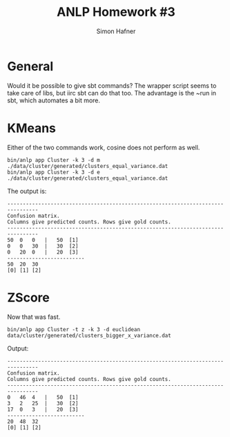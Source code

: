 #+AUTHOR: Simon Hafner
#+TITLE: ANLP Homework #3

* General
  Would it be possible to give sbt commands? The wrapper script seems
  to take care of libs, but iirc sbt can do that too. The advantage is
  the ~run in sbt, which automates a bit more.

* KMeans
  Either of the two commands work, cosine does not perform as well.
#+BEGIN_EXAMPLE
bin/anlp app Cluster -k 3 -d m ./data/cluster/generated/clusters_equal_variance.dat 
bin/anlp app Cluster -k 3 -d e ./data/cluster/generated/clusters_equal_variance.dat 
#+END_EXAMPLE

  The output is:

#+BEGIN_EXAMPLE
--------------------------------------------------------------------------------
Confusion matrix.
Columns give predicted counts. Rows give gold counts.
--------------------------------------------------------------------------------
50	0	0	|	50	[1]
0	0	30	|	30	[2]
0	20	0	|	20	[3]
-------------------------
50	20	30
[0]	[1]	[2]
#+END_EXAMPLE

* ZScore
  Now that was fast.

#+BEGIN_EXAMPLE
bin/anlp app Cluster -t z -k 3 -d euclidean data/cluster/generated/clusters_bigger_x_variance.dat
#+END_EXAMPLE

  Output:

#+BEGIN_EXAMPLE
--------------------------------------------------------------------------------
Confusion matrix.
Columns give predicted counts. Rows give gold counts.
--------------------------------------------------------------------------------
0	46	4	|	50	[1]
3	2	25	|	30	[2]
17	0	3	|	20	[3]
-------------------------
20	48	32
[0]	[1]	[2]
#+END_EXAMPLE

